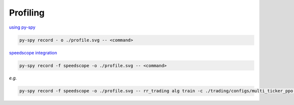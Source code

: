 =========
Profiling
=========

`using py-spy <https://github.com/benfred/py-spy>`__

.. code-block:: console

    py-spy record - o ./profile.svg -- <command>

`speedscope integration <https://www.speedscope.app/>`__

.. code-block:: console

    py-spy record -f speedscope -o ./profile.svg -- <command>

*e.g.*

.. code-block:: console

    py-spy record -f speedscope -o ./profile.svg -- rr_trading alg train -c ./trading/configs/multi_ticker_ppo.json

.. image:: ../../assets/speedscope.png
    :alt: speedscope example
    :width: 600px